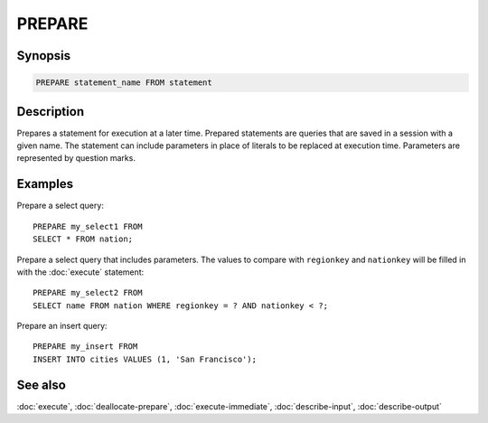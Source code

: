 =======
PREPARE
=======

Synopsis
--------

.. code-block:: text

    PREPARE statement_name FROM statement

Description
-----------

Prepares a statement for execution at a later time. Prepared statements are
queries that are saved in a session with a given name. The statement can
include parameters in place of literals to be replaced at execution time.
Parameters are represented by question marks.

Examples
--------

Prepare a select query::

    PREPARE my_select1 FROM
    SELECT * FROM nation;

Prepare a select query that includes parameters. The values to compare with
``regionkey`` and ``nationkey`` will be filled in with the :doc:`execute` statement::

    PREPARE my_select2 FROM
    SELECT name FROM nation WHERE regionkey = ? AND nationkey < ?;

Prepare an insert query::

    PREPARE my_insert FROM
    INSERT INTO cities VALUES (1, 'San Francisco');

See also
--------

:doc:`execute`, :doc:`deallocate-prepare`, :doc:`execute-immediate`, :doc:`describe-input`, :doc:`describe-output`
